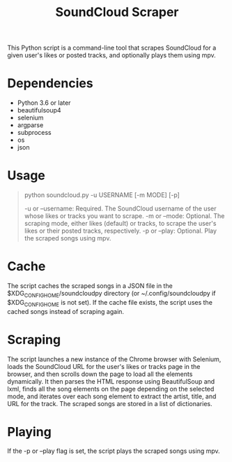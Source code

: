 #+TITLE: SoundCloud Scraper

This Python script is a command-line tool that scrapes SoundCloud for a given user's likes or posted tracks, and optionally plays them using mpv.

* Dependencies
- Python 3.6 or later
- beautifulsoup4
- selenium
- argparse
- subprocess
- os
- json

* Usage
#+BEGIN_QUOTE
python soundcloud.py -u USERNAME [-m MODE] [-p]

-u or --username: Required. The SoundCloud username of the user whose likes or tracks you want to scrape.
-m or --mode: Optional. The scraping mode, either likes (default) or tracks, to scrape the user's likes or their posted tracks, respectively.
-p or --play: Optional. Play the scraped songs using mpv.
#+END_QUOTE
* Cache
The script caches the scraped songs in a JSON file in the $XDG_CONFIG_HOME/soundcloudpy directory (or ~/.config/soundcloudpy if $XDG_CONFIG_HOME is not set). If the cache file exists, the script uses the cached songs instead of scraping again.

* Scraping
The script launches a new instance of the Chrome browser with Selenium, loads the SoundCloud URL for the user's likes or tracks page in the browser, and then scrolls down the page to load all the elements dynamically. It then parses the HTML response using BeautifulSoup and lxml, finds all the song elements on the page depending on the selected mode, and iterates over each song element to extract the artist, title, and URL for the track. The scraped songs are stored in a list of dictionaries.

* Playing
If the -p or --play flag is set, the script plays the scraped songs using mpv.
